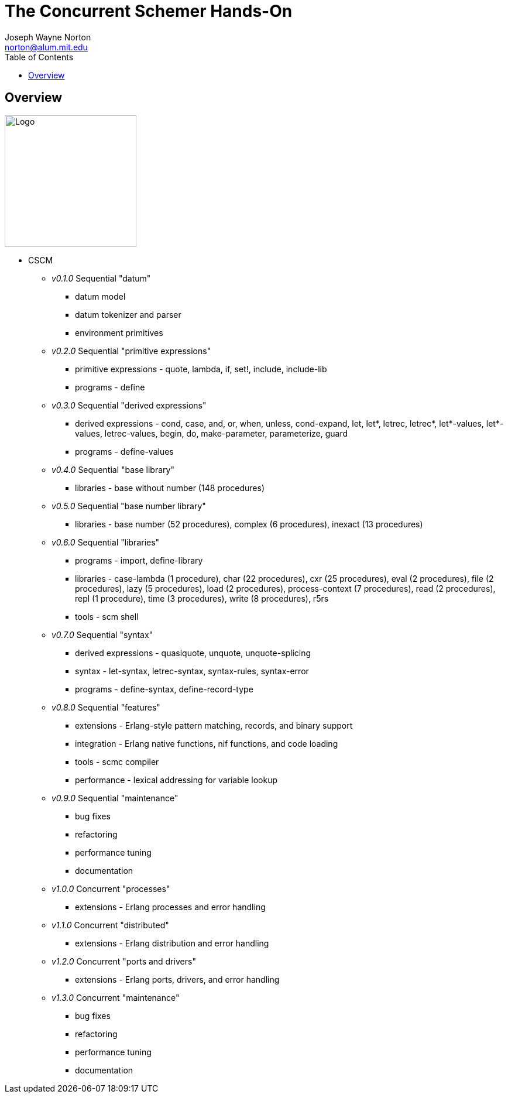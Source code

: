 // -*- Doc -*-
// vim: set syntax=asciidoc:

// Joseph Wayne Norton
// norton@alum.mit.edu
// josephwnorton
// http://www.gravatar.com/avatar/21dcd8061464aae455000cba61143c96?s=200
// https://github.com/norton
// Tokyo, Japan
//
// Joe Norton is a technical manager, system architect, developer, and
// Erlang/Scheme enthusiast.  Based out of Tokyo, Japan, he has designed,
// developed, tested, deployed, and supported carrier grade
// Erlang/OTP-based messaging and storage systems.
//
//
// The Concurrent Schemer - Hands-On
//
// "The Concurrent Schemer" (CSCM) is an implementation of the Scheme
// programming language built on top of the Erlang Virtual Machine.  CSCM
// combines the sequential programming model of Scheme with the
// concurrent, distributed, and fault-tolerant programming model of
// Erlang.  The default language is Scheme R7RS.  The default virtual
// machine is Erlang/OTP R16B01 or higher.
//
// The goal of this workshop is to provide a concurrent introduction to
// Scheme and Erlang.  An overview of Scheme will be presented based on
// the latest draft of the "Revised 7 Report on the Algorithmic Language
// Scheme" (R7RS) specification.  An overview of Erlang will be
// simultaneously presented based on the latest CSCM implementation built
// using the Erlang Virtual Machine.
//
// Since CSCM is a work in progress, the workshop materials and
// presentation will be of alpha quality.
//
// Please see http://the-concurrent-schemer.github.io/scm-doc/ for
// further information.
//
//
// About myself, I have 20+ years of professional software experience and
// 10 years of system and software architecture experience.  I have 5+
// years of hands-on Erlang/OTP experience. I have designed, developed,
// tested, deployed, and supported carrier grade Erlang/OTP (starting
// from R11B-5) messaging and storage systems.  I often attend and
// sometimes present at Erlang/Functional programming conferences.  My
// open-source projects and applications can be viewed on GitHub
// (https://github.com/norton).

= The Concurrent Schemer Hands-On
Joseph Wayne Norton <norton@alum.mit.edu>
:Author Initials: JWN
:title: The Concurrent Schemer Hands-On
:description: The Erlang VM supports the Scheme programming language.
:footer: Functional programming for the better good!
:brand: CSCM
:brandref: https://github.com/the-concurrent-schemer
:doctype: article
:toc2:
:data-uri:
:backend: bootstrap-docs
:link-assets:
:glyphicons: http://glyphicons.com[Glyphicons]

== Overview

image:images/logo.jpg[width="225",height="225",alt="Logo"]

- CSCM
  * _v0.1.0_ Sequential "datum"
    ** datum model
    ** datum tokenizer and parser
    ** environment primitives

  * _v0.2.0_ Sequential "primitive expressions"
    ** primitive expressions - quote, lambda, if, set!, include, include-lib
    ** programs - define

  * _v0.3.0_ Sequential "derived expressions"
    ** derived expressions - cond, case, and, or, when, unless,
       cond-expand, let, let*, letrec, letrec*, let*-values,
       let*-values, letrec-values, begin, do, make-parameter,
       parameterize, guard
    ** programs - define-values

  * _v0.4.0_ Sequential "base library"
    ** libraries - base without number (148 procedures)

  * _v0.5.0_ Sequential "base number library"
    ** libraries - base number (52 procedures), complex (6
       procedures), inexact (13 procedures)

  * _v0.6.0_ Sequential "libraries"
    ** programs - import, define-library
    ** libraries - case-lambda (1 procedure), char (22 procedures),
       cxr (25 procedures), eval (2 procedures), file (2 procedures),
       lazy (5 procedures), load (2 procedures), process-context (7
       procedures), read (2 procedures), repl (1 procedure), time (3
       procedures), write (8 procedures), r5rs
    ** tools - scm shell

  * _v0.7.0_ Sequential "syntax"
    ** derived expressions - quasiquote, unquote, unquote-splicing
    ** syntax - let-syntax, letrec-syntax, syntax-rules, syntax-error
    ** programs - define-syntax, define-record-type

  * _v0.8.0_ Sequential "features"
    ** extensions - Erlang-style pattern matching, records, and binary
       support
    ** integration - Erlang native functions, nif functions, and code
       loading
    ** tools - scmc compiler
    ** performance - lexical addressing for variable lookup

  * _v0.9.0_ Sequential "maintenance"
    ** bug fixes
    ** refactoring
    ** performance tuning
    ** documentation

  * _v1.0.0_ Concurrent "processes"
    ** extensions - Erlang processes and error handling

  * _v1.1.0_ Concurrent "distributed"
    ** extensions - Erlang distribution and error handling

  * _v1.2.0_ Concurrent "ports and drivers"
    ** extensions - Erlang ports, drivers, and error handling

  * _v1.3.0_ Concurrent "maintenance"
    ** bug fixes
    ** refactoring
    ** performance tuning
    ** documentation

// -EOF-
